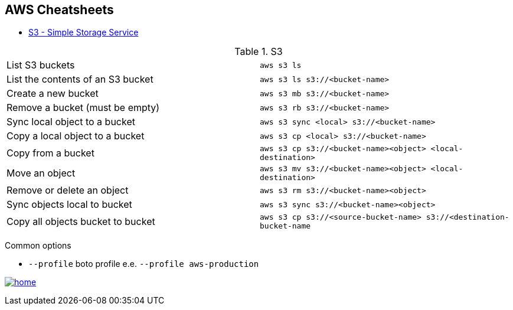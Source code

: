 == AWS Cheatsheets
[[TOP]]


* <<S3,S3 - Simple Storage Service>>



[[S3]]
.S3
[cols=2]
|===
| List S3 buckets
| `aws s3 ls`

| List the contents of an S3 bucket
| `aws s3 ls s3://<bucket-name>`



| Create a new bucket
| `aws s3 mb s3://<bucket-name>`

| Remove a bucket (must be empty)
| `aws s3 rb s3://<bucket-name>`

| Sync local object to a bucket
| `aws s3 sync <local> s3://<bucket-name>`

| Copy a local object to a bucket
| `aws s3 cp <local> s3://<bucket-name>`

| Copy from a bucket
| `aws s3 cp s3://<bucket-name><object> <local-destination>`


| Move an object
| `aws s3 mv s3://<bucket-name><object> <local-destination>`

| Remove or delete an object
| `aws s3 rm s3://<bucket-name><object>`

| Sync objects local to bucket
| `aws s3 sync s3://<bucket-name><object>`

| Copy all objects bucket to bucket
| `aws s3 cp s3://<source-bucket-name> s3://<destination-bucket-name`

|===

Common options

* `--profile` boto profile e.e. `--profile aws-production`

<<TOP,image:images/home.png[]>>

